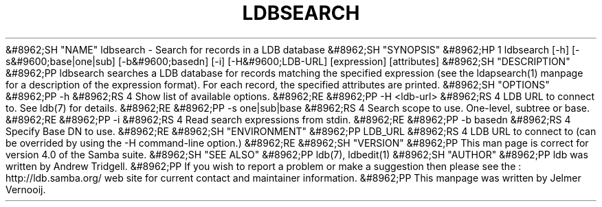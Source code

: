 .\"Generated by db2man.xsl. Don't modify this, modify the source.
.de Sh \" Subsection
.br
.if t .Sp
.ne 5
.PP
\fB\\$1\fR
.PP
..
.de Sp \" Vertical space (when we can't use .PP)
.if t .sp .5v
.if n .sp
..
.de Ip \" List item
.br
.ie \\n(.$>=3 .ne \\$3
.el .ne 3
.IP "\\$1" \\$2
..
.TH "LDBSEARCH" 1 "" "" ""
&#8962;SH "NAME"
ldbsearch - Search for records in a LDB database
&#8962;SH "SYNOPSIS"
&#8962;HP 1
ldbsearch [-h] [-s&#9600;base|one|sub] [-b&#9600;basedn] [-i] [-H&#9600;LDB-URL] [expression] [attributes]
&#8962;SH "DESCRIPTION"
&#8962;PP
ldbsearch searches a LDB database for records matching the specified expression (see the ldapsearch(1) manpage for a description of the expression format). For each record, the specified attributes are printed.
&#8962;SH "OPTIONS"
&#8962;PP
-h
&#8962;RS 4
Show list of available options.
&#8962;RE
&#8962;PP
-H <ldb-url>
&#8962;RS 4
LDB URL to connect to. See ldb(7) for details.
&#8962;RE
&#8962;PP
-s one|sub|base
&#8962;RS 4
Search scope to use. One-level, subtree or base.
&#8962;RE
&#8962;PP
-i
&#8962;RS 4
Read search expressions from stdin.
&#8962;RE
&#8962;PP
-b basedn
&#8962;RS 4
Specify Base DN to use.
&#8962;RE
&#8962;SH "ENVIRONMENT"
&#8962;PP
LDB_URL
&#8962;RS 4
LDB URL to connect to (can be overrided by using the -H command-line option.)
&#8962;RE
&#8962;SH "VERSION"
&#8962;PP
This man page is correct for version 4.0 of the Samba suite.
&#8962;SH "SEE ALSO"
&#8962;PP
ldb(7), ldbedit(1)
&#8962;SH "AUTHOR"
&#8962;PP
ldb was written by
Andrew Tridgell.
&#8962;PP
If you wish to report a problem or make a suggestion then please see the
: http://ldb.samba.org/
web site for current contact and maintainer information.
&#8962;PP
This manpage was written by Jelmer Vernooij.

